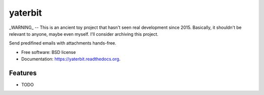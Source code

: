 ===============================
yaterbit
===============================

_WARNING_ -- This is an ancient toy project that hasn't seen real development since 2015.
Basically, it shouldn't be relevant to anyone, maybe even myself.
I'll consider archiving this project.

Send predifined emails with attachments hands-free.

* Free software: BSD license
* Documentation: https://yaterbit.readthedocs.org.

Features
--------

* TODO
